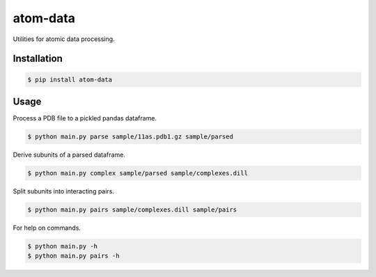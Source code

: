 atom-data
=========

Utilities for atomic data processing.

Installation
------------

.. code-block:: console

    $ pip install atom-data 

Usage
-----

Process a PDB file to a pickled pandas dataframe.

.. code-block:: console

    $ python main.py parse sample/11as.pdb1.gz sample/parsed

Derive subunits of a parsed dataframe.

.. code-block:: console

    $ python main.py complex sample/parsed sample/complexes.dill

Split subunits into interacting pairs.

.. code-block:: console

    $ python main.py pairs sample/complexes.dill sample/pairs

For help on commands.

.. code-block:: console

    $ python main.py -h
    $ python main.py pairs -h
